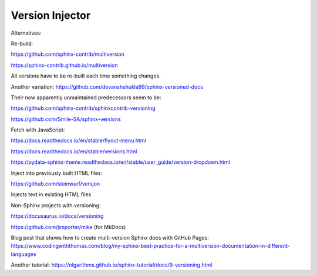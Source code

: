Version Injector
================

Alternatives:

Re-build:

https://github.com/sphinx-contrib/multiversion

https://sphinx-contrib.github.io/multiversion

All versions have to be re-built each time something changes.

Another variation: https://github.com/devanshshukla99/sphinx-versioned-docs

Their now apparently unmaintained predecessors seem to be:

https://github.com/sphinx-contrib/sphinxcontrib-versioning

https://github.com/Smile-SA/sphinx-versions

Fetch with JavaScript:

https://docs.readthedocs.io/en/stable/flyout-menu.html

https://docs.readthedocs.io/en/stable/versions.html

https://pydata-sphinx-theme.readthedocs.io/en/stable/user_guide/version-dropdown.html

Inject into previously built HTML files:

https://github.com/steinwurf/versjon

Injects text in existing HTML files

Non-Sphinx projects with versioning:

https://docusaurus.io/docs/versioning

https://github.com/jimporter/mike (for MkDocs)

Blog post that shows how to create multi-version Sphinx docs with GitHub Pages:
https://www.codingwiththomas.com/blog/my-sphinx-best-practice-for-a-multiversion-documentation-in-different-languages

Another tutorial:
https://olgarithms.github.io/sphinx-tutorial/docs/9-versioning.html
